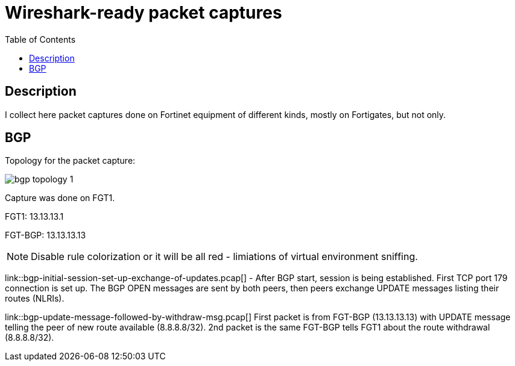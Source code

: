 = Wireshark-ready packet captures
:toc: 

== Description

I collect here packet captures done on Fortinet equipment of different kinds, mostly on Fortigates, but not only.


== BGP

Topology for the packet capture:

image::bgp-topology-1.png[]

Capture was done on FGT1. 

FGT1: 13.13.13.1

FGT-BGP: 13.13.13.13

NOTE: Disable rule colorization or it will be all red - limiations of virtual environment sniffing. 

link::bgp-initial-session-set-up-exchange-of-updates.pcap[] - After BGP start, session is being established. First TCP port 179 connection is set up. The BGP OPEN messages are sent by both peers, then peers exchange UPDATE messages listing their routes (NLRIs). 


link::bgp-update-message-followed-by-withdraw-msg.pcap[]  First packet is from FGT-BGP (13.13.13.13) with UPDATE message telling the peer of new route available (8.8.8.8/32). 2nd packet is the same FGT-BGP tells FGT1 about the route withdrawal (8.8.8.8/32). 